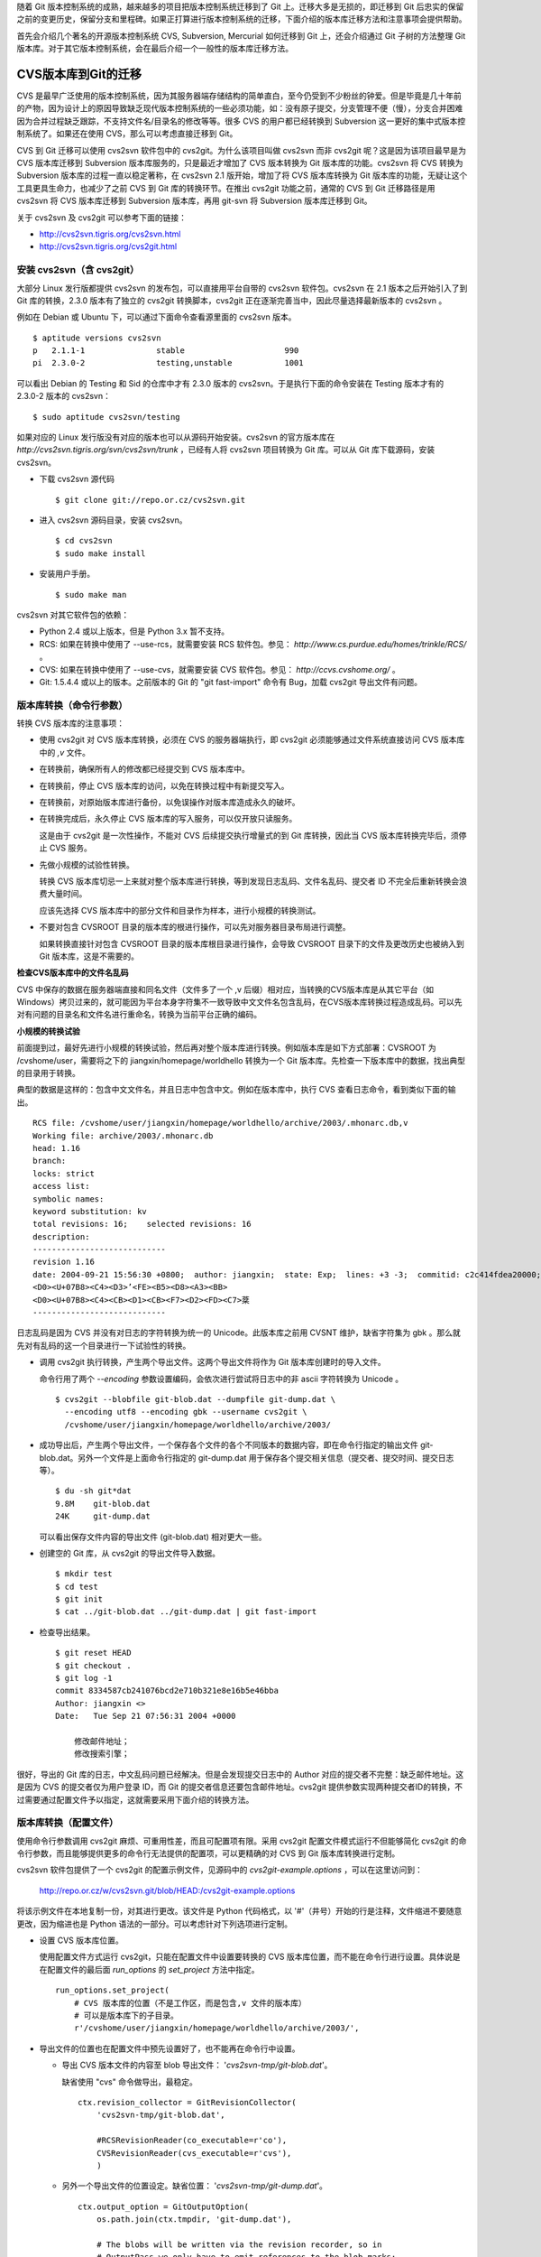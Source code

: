 随着 Git 版本控制系统的成熟，越来越多的项目把版本控制系统迁移到了 Git 上。迁移大多是无损的，即迁移到 Git 后忠实的保留之前的变更历史，保留分支和里程碑。如果正打算进行版本控制系统的迁移，下面介绍的版本库迁移方法和注意事项会提供帮助。

首先会介绍几个著名的开源版本控制系统 CVS, Subversion, Mercurial 如何迁移到 Git 上，还会介绍通过 Git 子树的方法整理 Git 版本库。对于其它版本控制系统，会在最后介绍一个一般性的版本库迁移方法。

CVS版本库到Git的迁移
====================

CVS 是最早广泛使用的版本控制系统，因为其服务器端存储结构的简单直白，至今仍受到不少粉丝的钟爱。但是毕竟是几十年前的产物，因为设计上的原因导致缺乏现代版本控制系统的一些必须功能，如：没有原子提交，分支管理不便（慢），分支合并困难因为合并过程缺乏跟踪，不支持文件名/目录名的修改等等。很多 CVS 的用户都已经转换到 Subversion 这一更好的集中式版本控制系统了。如果还在使用 CVS，那么可以考虑直接迁移到 Git。

CVS 到 Git 迁移可以使用 cvs2svn 软件包中的 cvs2git。为什么该项目叫做 cvs2svn 而非 cvs2git 呢？这是因为该项目最早是为 CVS 版本库迁移到 Subversion 版本库服务的，只是最近才增加了 CVS 版本转换为 Git 版本库的功能。cvs2svn 将 CVS 转换为 Subversion 版本库的过程一直以稳定著称，在 cvs2svn 2.1 版开始，增加了将 CVS 版本库转换为 Git 版本库的功能，无疑让这个工具更具生命力，也减少了之前 CVS 到 Git 库的转换环节。在推出 cvs2git 功能之前，通常的 CVS 到 Git 迁移路径是用 cvs2svn 将 CVS 版本库迁移到 Subversion 版本库，再用 git-svn 将 Subversion 版本库迁移到 Git。

关于 cvs2svn 及 cvs2git 可以参考下面的链接：

* http://cvs2svn.tigris.org/cvs2svn.html
* http://cvs2svn.tigris.org/cvs2git.html

安装 cvs2svn（含 cvs2git）
--------------------------

大部分 Linux 发行版都提供 cvs2svn 的发布包，可以直接用平台自带的 cvs2svn 软件包。cvs2svn 在 2.1 版本之后开始引入了到 Git 库的转换，2.3.0 版本有了独立的 cvs2git 转换脚本，cvs2git 正在逐渐完善当中，因此尽量选择最新版本的 cvs2svn 。

例如在 Debian 或 Ubuntu 下，可以通过下面命令查看源里面的 cvs2svn 版本。

::

  $ aptitude versions cvs2svn
  p   2.1.1-1               stable                     990 
  pi  2.3.0-2               testing,unstable           1001


可以看出 Debian 的 Testing 和 Sid 的仓库中才有 2.3.0 版本的 cvs2svn。于是执行下面的命令安装在 Testing 版本才有的 2.3.0-2 版本的 cvs2svn：

::

  $ sudo aptitude cvs2svn/testing

如果对应的 Linux 发行版没有对应的版本也可以从源码开始安装。cvs2svn 的官方版本库在 `http://cvs2svn.tigris.org/svn/cvs2svn/trunk` ，已经有人将 cvs2svn 项目转换为 Git 库。可以从 Git 库下载源码，安装 cvs2svn。

* 下载 cvs2svn 源代码

  ::

    $ git clone git://repo.or.cz/cvs2svn.git

* 进入 cvs2svn 源码目录，安装 cvs2svn。

  ::

    $ cd cvs2svn
    $ sudo make install

* 安装用户手册。

  ::

    $ sudo make man

cvs2svn 对其它软件包的依赖：

* Python 2.4 或以上版本，但是 Python 3.x 暂不支持。
* RCS: 如果在转换中使用了 --use-rcs，就需要安装 RCS 软件包。参见： `http://www.cs.purdue.edu/homes/trinkle/RCS/` 。
* CVS: 如果在转换中使用了 --use-cvs，就需要安装 CVS 软件包。参见： `http://ccvs.cvshome.org/` 。
* Git: 1.5.4.4 或以上的版本。之前版本的 Git 的 "git fast-import" 命令有 Bug，加载 cvs2git 导出文件有问题。


版本库转换（命令行参数）
------------------------

转换 CVS 版本库的注意事项：

* 使用 cvs2git 对 CVS 版本库转换，必须在 CVS 的服务器端执行，即 cvs2git 必须能够通过文件系统直接访问 CVS 版本库中的 `,v` 文件。

* 在转换前，确保所有人的修改都已经提交到 CVS 版本库中。

* 在转换前，停止 CVS 版本库的访问，以免在转换过程中有新提交写入。

* 在转换前，对原始版本库进行备份，以免误操作对版本库造成永久的破坏。

* 在转换完成后，永久停止 CVS 版本库的写入服务，可以仅开放只读服务。

  这是由于 cvs2git 是一次性操作，不能对 CVS 后续提交执行增量式的到 Git 库转换，因此当 CVS 版本库转换完毕后，须停止 CVS 服务。

* 先做小规模的试验性转换。

  转换 CVS 版本库切忌一上来就对整个版本库进行转换，等到发现日志乱码、文件名乱码、提交者 ID 不完全后重新转换会浪费大量时间。

  应该先选择 CVS 版本库中的部分文件和目录作为样本，进行小规模的转换测试。

* 不要对包含 CVSROOT 目录的版本库的根进行操作，可以先对服务器目录布局进行调整。

  如果转换直接针对包含 CVSROOT 目录的版本库根目录进行操作，会导致 CVSROOT 目录下的文件及更改历史也被纳入到 Git 版本库，这是不需要的。

**检查CVS版本库中的文件名乱码**

CVS 中保存的数据在服务器端直接和同名文件（文件多了一个 ,v 后缀）相对应，当转换的CVS版本库是从其它平台（如 Windows）拷贝过来的，就可能因为平台本身字符集不一致导致中文文件名包含乱码，在CVS版本库转换过程造成乱码。可以先对有问题的目录名和文件名进行重命名，转换为当前平台正确的编码。

**小规模的转换试验**

前面提到过，最好先进行小规模的转换试验，然后再对整个版本库进行转换。例如版本库是如下方式部署：CVSROOT 为 /cvshome/user，需要将之下的 jiangxin/homepage/worldhello 转换为一个 Git 版本库。先检查一下版本库中的数据，找出典型的目录用于转换。

典型的数据是这样的：包含中文文件名，并且日志中包含中文。例如在版本库中，执行 CVS 查看日志命令，看到类似下面的输出。

::

  RCS file: /cvshome/user/jiangxin/homepage/worldhello/archive/2003/.mhonarc.db,v
  Working file: archive/2003/.mhonarc.db
  head: 1.16
  branch:
  locks: strict
  access list:
  symbolic names:
  keyword substitution: kv
  total revisions: 16;    selected revisions: 16
  description:
  ----------------------------
  revision 1.16
  date: 2004-09-21 15:56:30 +0800;  author: jiangxin;  state: Exp;  lines: +3 -3;  commitid: c2c414fdea20000;
  <D0><U+07B8><C4><D3>ʼ<FE><B5><D8><A3><BB>
  <D0><U+07B8><C4><CB><D1><CB><F7><D2><FD><C7>棻
  ----------------------------

日志乱码是因为 CVS 并没有对日志的字符转换为统一的 Unicode。此版本库之前用 CVSNT 维护，缺省字符集为 gbk 。那么就先对有乱码的这一个目录进行一下试验性的转换。

* 调用 cvs2git 执行转换，产生两个导出文件。这两个导出文件将作为 Git 版本库创建时的导入文件。

  命令行用了两个 `--encoding` 参数设置编码，会依次进行尝试将日志中的非 ascii 字符转换为 Unicode 。

  ::

    $ cvs2git --blobfile git-blob.dat --dumpfile git-dump.dat \
      --encoding utf8 --encoding gbk --username cvs2git \
      /cvshome/user/jiangxin/homepage/worldhello/archive/2003/

* 成功导出后，产生两个导出文件，一个保存各个文件的各个不同版本的数据内容，即在命令行指定的输出文件 git-blob.dat。另外一个文件是上面命令行指定的 git-dump.dat 用于保存各个提交相关信息（提交者、提交时间、提交日志等）。

  ::

    $ du -sh git*dat
    9.8M    git-blob.dat
    24K     git-dump.dat

  可以看出保存文件内容的导出文件 (git-blob.dat) 相对更大一些。

* 创建空的 Git 库，从 cvs2git 的导出文件导入数据。

  ::

    $ mkdir test
    $ cd test
    $ git init
    $ cat ../git-blob.dat ../git-dump.dat | git fast-import

* 检查导出结果。

  ::

    $ git reset HEAD
    $ git checkout .
    $ git log -1
    commit 8334587cb241076bcd2e710b321e8e16b5e46bba
    Author: jiangxin <>
    Date:   Tue Sep 21 07:56:31 2004 +0000

        修改邮件地址；
        修改搜索引擎；

很好，导出的 Git 库的日志，中文乱码问题已经解决。但是会发现提交日志中的 Author 对应的提交者不完整：缺乏邮件地址。这是因为 CVS 的提交者仅为用户登录 ID，而 Git 的提交者信息还要包含邮件地址。cvs2git 提供参数实现两种提交者ID的转换，不过需要通过配置文件予以指定，这就需要采用下面介绍的转换方法。

版本库转换（配置文件）
------------------------

使用命令行参数调用 cvs2git 麻烦、可重用性差，而且可配置项有限。采用 cvs2git 配置文件模式运行不但能够简化 cvs2git 的命令行参数，而且能够提供更多的命令行无法提供的配置项，可以更精确的对 CVS 到 Git 版本库转换进行定制。

cvs2svn 软件包提供了一个 cvs2git 的配置示例文件，见源码中的 `cvs2git-example.options` ，可以在这里访问到：

    http://repo.or.cz/w/cvs2svn.git/blob/HEAD:/cvs2git-example.options

将该示例文件在本地复制一份，对其进行更改。该文件是 Python 代码格式，以 '#'（井号）开始的行是注释，文件缩进不要随意更改，因为缩进也是 Python 语法的一部分。可以考虑针对下列选项进行定制。

* 设置 CVS 版本库位置。

  使用配置文件方式运行 cvs2git，只能在配置文件中设置要转换的 CVS 版本库位置，而不能在命令行进行设置。具体说是在配置文件的最后面 `run_options` 的 `set_project` 方法中指定。

  ::

    run_options.set_project(
        # CVS 版本库的位置（不是工作区，而是包含,v 文件的版本库）
        # 可以是版本库下的子目录。
        r'/cvshome/user/jiangxin/homepage/worldhello/archive/2003/',

* 导出文件的位置也在配置文件中预先设置好了，也不能再在命令行中设置。

  - 导出 CVS 版本文件的内容至 blob 导出文件： '`cvs2svn-tmp/git-blob.dat`'。

    缺省使用 "cvs" 命令做导出，最稳定。

    ::

      ctx.revision_collector = GitRevisionCollector(
          'cvs2svn-tmp/git-blob.dat',

          #RCSRevisionReader(co_executable=r'co'),
          CVSRevisionReader(cvs_executable=r'cvs'),
          )

  - 另外一个导出文件的位置设定。缺省位置： '`cvs2svn-tmp/git-dump.dat`'。

    ::

      ctx.output_option = GitOutputOption(
          os.path.join(ctx.tmpdir, 'git-dump.dat'),

          # The blobs will be written via the revision recorder, so in
          # OutputPass we only have to emit references to the blob marks:
          GitRevisionMarkWriter(),

          # Optional map from CVS author names to git author names:
          author_transforms=author_transforms,
          )

* 设置无提交用户信息时使用的用户名。这个用户名可以用接下来的用户映射转换为 Git 用户名。

  ::

    ctx.username = 'cvs2svn'

* 建立 CVS 用户和 Git 用户之间的映射。Git 用户名可以用 Python 的 tuple 语法 `(name, email)` 或者用字符串 "name <email>" 来表示。

  ::

    author_transforms={
        'jiangxin'  : ('Jiang Xin', 'jiangxin@ossxp.com'),
        'dev1'      : u'开发者1 <dev1@ossxp.com>',

        'cvs2svn'   : 'cvs2svn <admin@example.com>',
        }

* 字符集编码。即如何转换日志中的用户名、提交说明以及文件名的编码。

  对于可能在日志中出现中，必须做出下面类似设置。编码的顺序对输出也会有影响，一般将 'utf8' 放在 'gbk' 之前能保证当日志中同时出现两种编码时都能正常转换。（这是因为部分中文的 UTF8 编码在 GBK 中也存在古怪的对应）

  ::

    ctx.cvs_author_decoder = CVSTextDecoder(
        [
            'utf8',
            'gbk',
            ],
        fallback_encoding='gbk'
        )

    ctx.cvs_log_decoder = CVSTextDecoder(
        [
            'utf8',
            'gbk',
            ],
        fallback_encoding='gbk'
        )

    ctx.cvs_filename_decoder = CVSTextDecoder(
        [
            'utf8',
            'gbk',
            ],
        #fallback_encoding='ascii'
        )

* 是否忽略 `.cvsignore` 文件？缺省保留 `.cvsignore` 文件。

  无论选择保留或是不保留，最好在转换后手工进行 `.cvsignore` 到 `.gitignore` 的转换。因为 cvs2git 不能自动将 .cvsignore 文件转换为 .gitignore 文件。

  ::

    ctx.keep_cvsignore = True

* 对文件换行符等的处理。下面的配置原本是针对 CVS 到 Subversion 的属性转换，但是也会影响到 Git 转换时的换行符设置。

  维持默认值比较安全。

  ::

    ctx.file_property_setters.extend([
        # 基于配置文件设置文件的 mime 类型
        #MimeMapper(r'/etc/mime.types', ignore_case=False),

        # 对于二进制文件（-kb模式）不设置 svn:eol-style 属性（对于 Subverson 来说）
        CVSBinaryFileEOLStyleSetter(),

        # 如果文件是二进制，并且 svn:mime-type 没有设置，将其设置为 'application/octet-stream'。
        CVSBinaryFileDefaultMimeTypeSetter(),

        # 如果希望根据文件的 mime 类型来判断文件的换行符，打开下面注释
        #EOLStyleFromMimeTypeSetter(),

        # 如果上面的规则没有为文件设置换行符类型，则为 svn:eol-style 设置缺省类型。
        # （二进制文件除外）
        # 缺省把文件视为二进制，不为其设置换行符类型，这样最安全。
        # 如果确认 CVS 的二进制文件都已经设置了 -kb 参数，或者使用上面的规则能够对
        # 文件类型做出正确判断，也可以使用下面参数为非二进制文件设置缺省换行符号。
        ## 'native': 服务器端文件的换行符保存为 LF，客户端根据需要自动转换。
        ## 'CRLF':   服务器端文件的换行符保存为 CRLF，客户端亦为 CRLF。
        ## 'CR':     服务器端文件的换行符保存为 CR，客户端亦为 CR。
        ## 'LF':     服务器端文件的换行符保存为 LF，客户端亦为 LF。
        DefaultEOLStyleSetter(None),

        # 如果文件没有设置 svn:eol-style ，也不为其设置 svn:keywords 属性
        SVNBinaryFileKeywordsPropertySetter(),

        # 如果 svn:keywords 未色环只，基于文件的 CVS 模式进行设置。
        KeywordsPropertySetter(config.SVN_KEYWORDS_VALUE),

        # 设置文件的 svn:executable 属性，如果文件在 CVS 中标记为可执行文件。
        ExecutablePropertySetter(),
        ])

* 是否只迁移主线，忽略分支和里程碑？

  缺省对所有分支和里程碑都进行转换。如果选择忽略分支和里程碑，将 `False` 修改为 `True` 。

  ::

    ctx.trunk_only = False

* 分支和里程碑迁移及转换。

  ::

    global_symbol_strategy_rules = [

        # 和正则表达式匹配的 CVS 标识，转换为 Git 的分支。
        #ForceBranchRegexpStrategyRule(r'branch.*'),

        # 和正则表达式匹配的 CVS 标识，转换为 Git 的里程碑。
        #ForceTagRegexpStrategyRule(r'tag.*'),

        # 忽略和正则表达式匹配的 CVS 标识，不进行（到Git分支/里程碑）转换。
        #ExcludeRegexpStrategyRule(r'unknown-.*'),

        # 岐义的CVS标识的处理选项。
        # 缺省根据使用频率自动确定转换为分支或里程碑。
        HeuristicStrategyRule(),
        # 或者全部转换为分支。
        #AllBranchRule(),
        # 或者全部转换为里程碑。
        #AllTagRule(),

        ...

    run_options.set_project(

        ...

        # A list of symbol transformations that can be used to rename
        # symbols in this project.
        symbol_transforms=[
            # 是否需要重新命名里程碑？第一个参数用于匹配，第二个参数用于替换。
            #RegexpSymbolTransform(r'release-(\d+)_(\d+)',
            #                      r'release-\1.\2'),
            #RegexpSymbolTransform(r'release-(\d+)_(\d+)_(\d+)',
            #                      r'release-\1.\2.\3'),


**使用配置文件的 cvs2git 转换过程**

参照上面的方法，从缺省的 cvs2git 配置文件定制，在本地创建一个文件，例如名为 `cvs2git.options` 文件。

* 使用 cvs2git 配置文件，命令行大大简化了。

  ::

    $ cvs2git --options cvs2git.options

* 成功导出后，产生两个导出文件，都保存在 cvs2git-tmp 目录中。

  一个保存各个文件的各个不同版本的数据内容，即在命令行指定的输出文件 git-blob.dat。另外一个文件是上面命令行指定的 git-dump.dat 用于保存各个提交相关信息（提交者、提交时间、提交日志等）。

  可以看出保存文件内容的导出文件相对更大一些。

  ::

    $ du -sh cvs2svn-tmp/*
    9.8M    cvs2svn-tmp/git-blob.dat
    24K     cvs2svn-tmp/git-dump.dat

* 创建空的 Git 库，从 cvs2git 的导出文件导入数据。

  ::

    $ mkdir test
    $ cd test
    $ git init
    $ cat ../cvs2svn-tmp/git-blob.dat ../cvs2svn-tmp/git-dump.dat | git fast-import

* 检查导出结果。

  ::

    $ git reset HEAD
    $ git checkout .
    $ git log -1
    commit e3f12f57a77cbffcf62e19012507d041f1c9b03d
    Author: Jiang Xin <jiangxin@ossxp.com>
    Date:   Tue Sep 21 07:56:31 2004 +0000

        修改邮件地址；
        修改搜索引擎；

可以看到，这一次的转换结果不但日志中的中文可以显示，而且提交者ID 也转换成了 Git 的风格。

修改 `cvs2git.optoins` 中的 CVS 版本库地址，开始正式的转换过程。

迁移后版本库检查
-----------------

完成迁移还不能算是大功告成，还需要进行细致的检验。

**文件名和日志的中文**

如果转换过程参考了前面的步骤和注意事项，文件名和版本库提交日志中的中文不应该出现乱码。

**图片文件被破坏**

最典型的错误就是转换后部分图片被破坏导致无法显示。这是怎么造成的呢？

CVS 缺省将提交的文件以文本方式添加，除非用户在添加文件时使用了 "-kb" 参数。用命令行提交的用户经常会忘记，这就导致一些二进制文件（如图片文件）被以文本文件的方式添加到其中。文本文件在 CVS 检入和检出时会进行换行符转换，在服务器端换行符保存为 LF，在 Windows 上检出时为 CRLF。如果误做文本文件方式添加的图片中恰好出现 `CRLF` ，则在 Windows 上似乎没有问题（仍然是 `CRLF` ），但是 CVS 库转换成 Git 库后，图片文件在 Windows 上再检出时文件数据中原来 CRLF 被换成了 LF，导致文件被破坏。

出现这种情况是 CVS 版本库使用和管理上出现了问题，应该在 CVS 版本库中对有问题的文件重新设置属性，标记为二进制文件。然后再进行 CVS 版本库到 Git 库的转换。

**.cvsignore 文件的转换**

CVS 版本库中可能存在 `.cvsignore` 文件用于设置文件忽略，相当于 Git 版本库中的 `.gitignore` 。因为当前版本的 cvs2git 不能自动将 .cvsignore 转换为 .gitignore,需要在版本库迁移后手工完成。CVS 的 `.cvsignore` 文件只对目录内文件有效，不会向下作用到子目录上，这一点和 Git 的 `.gitignore` 相区别。还有不同就是 .cvsignore 文件每一行用空格分割多个忽略，而 Git 每个忽略为单独的一行。

**迁移后的测试**

一个简单的检查方法是，在同一台机器上分别用 CVS 和 Git 检出（或克隆），然后比较本地的差异。要在不同的系统上（Windows，Linux）分别进行测试。
